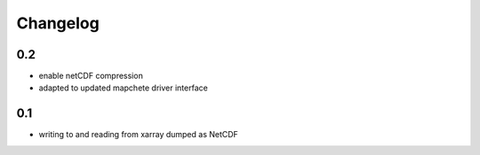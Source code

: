 #########
Changelog
#########

---
0.2
---
* enable netCDF compression
* adapted to updated mapchete driver interface

---
0.1
---

* writing to and reading from xarray dumped as NetCDF
